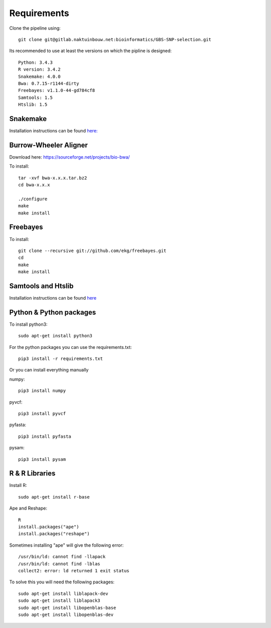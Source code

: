 Requirements
============

Clone the pipeline using::

    git clone git@gitlab.naktuinbouw.net:bioinformatics/GBS-SNP-selection.git

Its recommended to use at least the versions on which the pipline is designed::

    Python: 3.4.3
    R version: 3.4.2
    Snakemake: 4.0.0
    Bwa: 0.7.15-r1144-dirty
    Freebayes: v1.1.0-44-gd784cf8
    Samtools: 1.5
    Htslib: 1.5

Snakemake
---------
Installation instructions can be found `here: <http://snakemake.readthedocs.io/en/stable/getting_started/installation.html>`_

Burrow-Wheeler Aligner
----------------------
Download here: https://sourceforge.net/projects/bio-bwa/

To install::

    tar -xvf bwa-x.x.x.tar.bz2
    cd bwa-x.x.x

    ./configure
    make
    make install

Freebayes
---------
To install::

    git clone --recursive git://github.com/ekg/freebayes.git
    cd
    make
    make install

Samtools and Htslib
-------------------
Installation instructions can be found `here <http://www.htslib.org/download/>`_

Python & Python packages
------------------------
To install python3::

    sudo apt-get install python3

For the python packages you can use the requirements.txt::

    pip3 install -r requirements.txt

Or you can install everything manually

numpy::

    pip3 install numpy

pyvcf::

    pip3 install pyvcf

pyfasta::

    pip3 install pyfasta

pysam::

    pip3 install pysam

R & R Libraries
---------------

Install R::

    sudo apt-get install r-base

Ape and Reshape::

    R
    install.packages("ape")
    install.packages("reshape")



Sometimes installing "ape" will give the following error::

    /usr/bin/ld: cannot find -llapack
    /usr/bin/ld: cannot find -lblas
    collect2: error: ld returned 1 exit status

To solve this you will need the following packages::

    sudo apt-get install liblapack-dev
    sudo apt-get install liblapack3
    sudo apt-get install libopenblas-base
    sudo apt-get install libopenblas-dev
